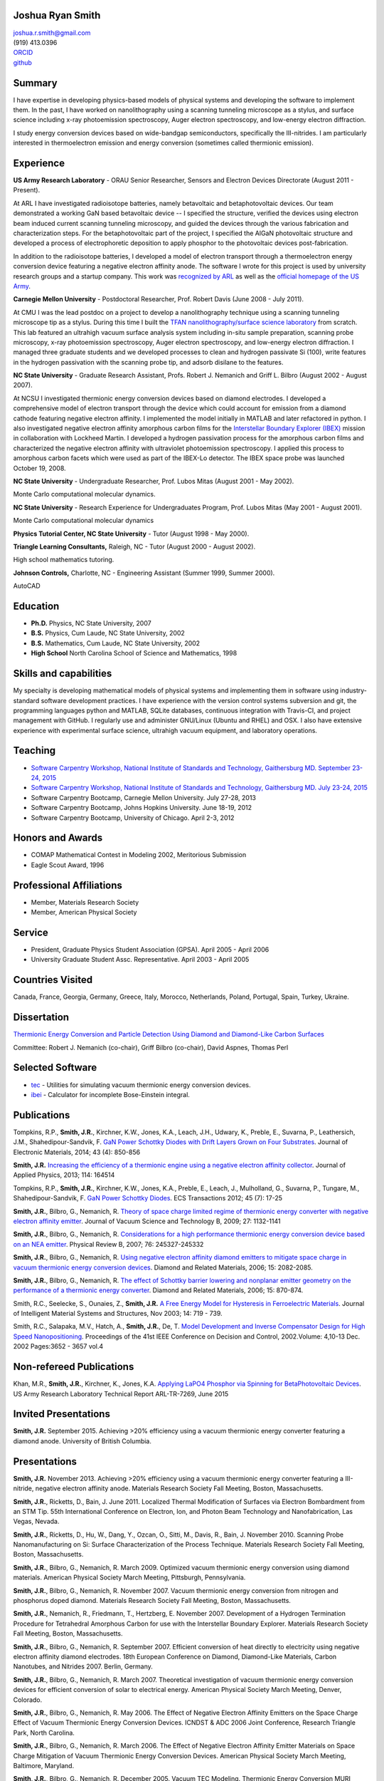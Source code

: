 Joshua Ryan Smith
=================

| joshua.r.smith@gmail.com
| (919) 413.0396
| `ORCID <http://orcid.org/0000-0002-3137-7180>`_
| `github <http://github.com/jrsmith3>`_

Summary
=======

I have expertise in developing physics-based models of physical systems
and developing the software to implement them. In the past, I have
worked on nanolithography using a scanning tunneling microscope as a
stylus, and surface science including x-ray photoemission spectroscopy,
Auger electron spectroscopy, and low-energy electron diffraction.

I study energy conversion devices based on wide-bandgap semiconductors,
specifically the III-nitrides. I am particularly interested in
thermoelectron emission and energy conversion (sometimes called
thermionic emission).

Experience
==========

**US Army Research Laboratory** - ORAU Senior Researcher, Sensors and
Electron Devices Directorate (August 2011 - Present).

At ARL I have investigated radioisotope batteries, namely betavoltaic
and betaphotovoltaic devices. Our team demonstrated a working GaN based
betavoltaic device -- I specified the structure, verified the devices
using electron beam induced current scanning tunneling microscopy, and
guided the devices through the various fabrication and characterization
steps. For the betaphotovoltaic part of the project, I specified the
AlGaN photovoltaic structure and developed a process of electrophoretic
deposition to apply phosphor to the photovoltaic devices
post-fabrication.

In addition to the radioisotope batteries, I developed a model of
electron transport through a thermoelectron energy conversion device
featuring a negative electron affinity anode. The software I wrote for
this project is used by university research groups and a startup
company. 
This work was `recognized by ARL <http://www.arl.army.mil/www/default.cfm?article=2462>`_ as well as the `official homepage of the US Army <http://www.army.mil/article/123473/Visiting_Army_scientist_makes_discoveries_in_emerging_technology/>`_.

**Carnegie Mellon University** - Postdoctoral Researcher, Prof. Robert
Davis (June 2008 - July 2011).

At CMU I was the lead postdoc on a project to develop a nanolithography
technique using a scanning tunneling microscope tip as a stylus. During
this time I built the `TFAN nanolithography/surface science
laboratory <https://www.flickr.com/groups/tfan/>`_ from scratch. This
lab featured an ultrahigh vacuum surface analysis system including
in-situ sample preparation, scanning probe microscopy, x-ray
photoemission spectroscopy, Auger electron spectroscopy, and low-energy
electron diffraction. I managed three graduate students and we developed
processes to clean and hydrogen passivate Si (100), write features in
the hydrogen passivation with the scanning probe tip, and adsorb
disilane to the features.

**NC State University** - Graduate Research Assistant, Profs. Robert J.
Nemanich and Griff L. Bilbro (August 2002 - August 2007).

At NCSU I investigated thermionic energy conversion devices based on
diamond electrodes. I developed a comprehensive model of electron
transport through the device which could account for emission from a
diamond cathode featuring negative electron affinity. I implemented the
model initially in MATLAB and later refactored in python. I also
investigated negative electron affinity amorphous carbon films for the
`Interstellar Boundary Explorer
(IBEX) <http://www.nasa.gov/mission_pages/ibex/index.html>`_ mission in
collaboration with Lockheed Martin. I developed a hydrogen passivation
process for the amorphous carbon films and characterized the negative
electron affinity with ultraviolet photoemission spectroscopy. I applied
this process to amorphous carbon facets which were used as part of the
IBEX-Lo detector. The IBEX space probe was launched October 19, 2008.

**NC State University** - Undergraduate Researcher, Prof. Lubos Mitas
(August 2001 - May 2002).

Monte Carlo computational molecular dynamics.

**NC State University** - Research Experience for Undergraduates
Program, Prof. Lubos Mitas (May 2001 - August 2001).

Monte Carlo computational molecular dynamics

**Physics Tutorial Center, NC State University** - Tutor (August 1998 -
May 2000).

**Triangle Learning Consultants,** Raleigh, NC - Tutor (August 2000 -
August 2002).

High school mathematics tutoring.

**Johnson Controls,** Charlotte, NC - Engineering Assistant (Summer
1999, Summer 2000).

AutoCAD


Education
=========

-  **Ph.D.** Physics, NC State University, 2007
-  **B.S.** Physics, Cum Laude, NC State University, 2002
-  **B.S.** Mathematics, Cum Laude, NC State University, 2002
-  **High School** North Carolina School of Science and Mathematics,
   1998

Skills and capabilities
=======================

My specialty is developing mathematical models of physical systems and
implementing them in software using industry-standard software
development practices. I have experience with the version control
systems subversion and git, the programming languages python and MATLAB, SQLite databases, 
continuous integration with Travis-CI, and project management with
GitHub. I regularly use and administer GNU/Linux (Ubuntu and RHEL) and OSX.
I also have extensive experience with experimental surface
science, ultrahigh vacuum equipment, and laboratory operations.

Teaching
========

-  `Software Carpentry Workshop, National Institute of Standards and
   Technology, Gaithersburg MD. September 23-24, 2015 <https://pages.nist.gov/2015-09-23-nist/>`_
-  `Software Carpentry Workshop, National Institute of Standards and
   Technology, Gaithersburg MD. July 23-24, 2015 <https://pages.nist.gov/2015-07-23-nist/>`_
-  Software Carpentry Bootcamp, Carnegie Mellon University. July 27-28,
   2013
-  Software Carpentry Bootcamp, Johns Hopkins University. June 18-19,
   2012
-  Software Carpentry Bootcamp, University of Chicago. April 2-3, 2012

Honors and Awards
=================

-  COMAP Mathematical Contest in Modeling 2002, Meritorious Submission
-  Eagle Scout Award, 1996

Professional Affiliations
=========================

-  Member, Materials Research Society
-  Member, American Physical Society

Service
=======

-  President, Graduate Physics Student Association (GPSA). April 2005 -
   April 2006
-  University Graduate Student Assc. Representative. April 2003 - April
   2005

Countries Visited
=================

Canada, France, Georgia, Germany, Greece, Italy, Morocco, Netherlands,
Poland, Portugal, Spain, Turkey, Ukraine.

Dissertation
============

`Thermionic Energy Conversion and Particle Detection Using Diamond and Diamond-Like Carbon Surfaces <http://www.lib.ncsu.edu/resolver/1840.16/3107>`_

Committee: Robert J. Nemanich (co-chair), Griff Bilbro (co-chair), David
Aspnes, Thomas Perl

Selected Software
=================

-  `tec <http://jrsmith3.github.io/tec/>`_ - Utilities for simulating
   vacuum thermionic energy conversion devices.
-  `ibei <http://ibei.readthedocs.org/en/latest/>`_ - Calculator for
   incomplete Bose-Einstein integral.

Publications
============

Tompkins, R.P., **Smith, J.R.**, Kirchner, K.W., Jones, K.A., Leach,
J.H., Udwary, K., Preble, E., Suvarna, P., Leathersich, J.M.,
Shahedipour-Sandvik, F. `GaN Power Schottky Diodes with Drift Layers
Grown on Four
Substrates <http://dx.doi.org/10.1007/s11664-014-3021-9>`_. Journal of
Electronic Materials, 2014; 43 (4): 850-856

**Smith, J.R.** `Increasing the efficiency of a thermionic engine using
a negative electron affinity
collector <http://dx.doi.org/10.1063/1.4826202>`_. Journal of Applied
Physics, 2013; 114: 164514

Tompkins, R.P., **Smith, J.R.**, Kirchner, K.W., Jones, K.A., Preble,
E., Leach, J., Mulholland, G., Suvarna, P., Tungare, M.,
Shahedipour-Sandvik, F. `GaN Power Schottky
Diodes <http://dx.doi.org/10.1149/1.3701521>`_. ECS Transactions 2012;
45 (7): 17-25

**Smith, J.R.**, Bilbro, G., Nemanich, R. `Theory of space charge
limited regime of thermionic energy converter with negative electron
affinity emitter <http://dx.doi.org/10.1116/1.3125282>`_. Journal of
Vacuum Science and Technology B, 2009; 27: 1132-1141

**Smith, J.R.**, Bilbro, G., Nemanich, R. `Considerations for a high
performance thermionic energy conversion device based on an NEA
emitter <http://dx.doi.org/10.1103/PhysRevB.76.245327>`_. Physical
Review B, 2007; 76: 245327-245332

**Smith, J.R.**, Bilbro, G., Nemanich, R. `Using negative electron
affinity diamond emitters to mitigate space charge in vacuum thermionic
energy conversion
devices <http://dx.doi.org/10.1016/j.diamond.2006.09.011>`_. Diamond
and Related Materials, 2006; 15: 2082-2085.

**Smith, J.R.**, Bilbro, G., Nemanich, R. `The effect of Schottky
barrier lowering and nonplanar emitter geometry on the performance of a
thermionic energy
converter <http://dx.doi.org/10.1016/j.diamond.2005.12.057>`_. Diamond
and Related Materials, 2006; 15: 870-874.

Smith, R.C., Seelecke, S., Ounaies, Z., **Smith, J.R.** `A Free Energy
Model for Hysteresis in Ferroelectric
Materials <http://dx.doi.org/10.1177/1045389X03038841>`_. Journal of
Intelligent Material Systems and Structures, Nov 2003; 14: 719 - 739.

Smith, R.C., Salapaka, M.V., Hatch, A., **Smith, J.R.**, De, T. `Model
Development and Inverse Compensator Design for High Speed
Nanopositioning <http://dx.doi.org/10.1109/CDC.2002.1184930>`_.
Proceedings of the 41st IEEE Conference on Decision and Control,
2002.Volume: 4,10-13 Dec. 2002 Pages:3652 - 3657 vol.4

Non-refereed Publications
=========================
Khan, M.R., **Smith, J.R.**, Kirchner, K., Jones, K.A. `Applying LaPO4 Phosphor via Spinning for BetaPhotovoltaic Devices <http://www.dtic.mil/docs/citations/ADA621659>`_. US Army Research Laboratory Technical Report ARL-TR-7269, June 2015


Invited Presentations
=====================
**Smith, J.R.** September 2015. Achieving >20% efficiency using a vacuum thermionic energy converter featuring a diamond anode. University of British Columbia.


Presentations
=============

**Smith, J.R.** November 2013. Achieving >20% efficiency using a vacuum
thermionic energy converter featuring a III-nitride, negative electron
affinity anode. Materials Research Society Fall Meeting, Boston,
Massachusetts.

**Smith, J.R.**, Ricketts, D., Bain, J. June 2011. Localized Thermal
Modification of Surfaces via Electron Bombardment from an STM Tip. 55th
International Conference on Electron, Ion, and Photon Beam Technology
and Nanofabrication, Las Vegas, Nevada.

**Smith, J.R.**, Ricketts, D., Hu, W., Dang, Y., Ozcan, O., Sitti, M.,
Davis, R., Bain, J. November 2010. Scanning Probe Nanomanufacturing on
Si: Surface Characterization of the Process Technique. Materials
Research Society Fall Meeting, Boston, Massachusetts.

**Smith, J.R.**, Bilbro, G., Nemanich, R. March 2009. Optimized vacuum
thermionic energy conversion using diamond materials. American Physical
Society March Meeting, Pittsburgh, Pennsylvania.

**Smith, J.R.**, Bilbro, G., Nemanich, R. November 2007. Vacuum
thermionic energy conversion from nitrogen and phosphorus doped diamond.
Materials Research Society Fall Meeting, Boston, Massachusetts.

**Smith, J.R.**, Nemanich, R., Friedmann, T., Hertzberg, E. November
2007. Development of a Hydrogen Termination Procedure for Tetrahedral
Amorphous Carbon for use with the Interstellar Boundary Explorer.
Materials Research Society Fall Meeting, Boston, Massachusetts.

**Smith, J.R.**, Bilbro, G., Nemanich, R. September 2007. Efficient
conversion of heat directly to electricity using negative electron
affinity diamond electrodes. 18th European Conference on Diamond,
Diamond-Like Materials, Carbon Nanotubes, and Nitrides 2007. Berlin,
Germany.

**Smith, J.R.**, Bilbro, G., Nemanich, R. March 2007. Theoretical
investigation of vacuum thermionic energy conversion devices for
efficient conversion of solar to electrical energy. American Physical
Society March Meeting, Denver, Colorado.

**Smith, J.R.**, Bilbro, G., Nemanich, R. May 2006. The Effect of
Negative Electron Affinity Emitters on the Space Charge Effect of Vacuum
Thermionic Energy Conversion Devices. ICNDST & ADC 2006 Joint
Conference, Research Triangle Park, North Carolina.

**Smith, J.R.**, Bilbro, G., Nemanich, R. March 2006. The Effect of
Negative Electron Affinity Emitter Materials on Space Charge Mitigation
of Vacuum Thermionic Energy Conversion Devices. American Physical
Society March Meeting, Baltimore, Maryland.

**Smith, J.R.**, Bilbro, G., Nemanich, R. December 2005. Vacuum TEC
Modeling. Thermionic Energy Conversion MURI Review Meeting. Berkeley,
California.

**Smith, J.R.**, Bilbro, G., Nemanich, R. November 2005. Effect of
Nanostructured Emitters on the Performance of Vacuum Thermionic Energy
Conversion Devices. Materials Research Society Fall Meeting, Boston,
Massachusetts.

**Smith, J.R.**, Bilbro, G., Nemanich, R. December 2004. Modeling Vacuum
Thermionic Energy Converters. Thermionic Energy Conversion MURI Review
Meeting. Santa Cruz, California.

**Smith, J.R.**, Bilbro, G., Nemanich, R. July 2004. Modeling Vacuum
Thermionic Energy Converters. Thermionic Energy Conversion MURI Review
Meeting, Raleigh, North Carolina.

**Smith, J.R.**, Bilbro, G., Nemanich, R. April 2004. The Theory of
Thermionic Energy Conversion. Thermioinic Energy Conversion SBIR phase
II Kickoff meeting, Raleigh, North Carolina.

**Smith, J.R.** and Mitas, L. 2001. Molecular Dynamics Simulations. 2001
Summer REU Program Presentations, Raleigh, North Carolina.

Posters
=======

**Smith, J.R.** November 2014. `Beta-enhanced thermoelectron emission
and energy
conversion <https://github.com/jrsmith3/conf-mrs_fall_2014_poster/releases>`_,
Boston, MA.

**Smith, J.R.** August 2013. Simulated thermionic engine performance
using III-nitride, negative electron affinity collector, Washington, DC.

**Smith, J.R.**, Ricketts, D., Davis, R., Bain, J., Fedder, G., Sitti,
M., Santhanam, S., Dang, Y., Hu, W., Ozcan, O., Zhang, A., Gu, J. Tip
directed, field assisted nanomanufacturing. DARPA MEMS PI Review Meeting
July 2010. San Francisco, California.

**Smith, J.R.**, Hu, W., Dang, Y., Ozcan, O., Sitti, M., Bain, J.,
Davis, R., Ricketts, D. Towards Writing Si Nanowires on Si (100) with an
STM Tip: Surface Preparation and Initial Results. Materials Research
Society Fall Meeting 2009. Boston, Massachusetts.

**Smith, J.R.**, Ricketts, D., Davis, R., Bain, J., Fedder, G., Sitti,
M., Santhanam, S., Dang, Y., Hu, W., Ozcan, O., Zhang, A. Tip directed,
field assisted nanomanufacturing: Initial surface preparation results.
DARPA MEMS PI Review Meeting July 2009. Sunriver, Oregon.

**Smith, J.R.**, Nemanich, R. Hertzberg, E., Friedmann, T.A. Hydrogen
termination of ta:C for use in interstellar neutral particle detection.
New Diamond and Nano Carbons 2007. Osaka, Japan.

**Smith, J.R.**, Nemanich, R. Effect of Hydrogen Passivation on RMS
Roughness and Electronic Structure of Diamond-like Carbon Films.
Materials Research Society Fall Meeting 2006. Boston, Massachusetts.

**Smith, J.R.**, Bilbro, G., Nemanich, R. Theory of the performance of a
thermionic energy conversion device with a negative electron affinity
emitter. 17th European Conference on Diamond, Diamond-Like Materials,
Carbon Nanotubes, and Nitrides 2006. Estoril, Portugal.

**Smith, J.R.**, Bilbro, G., Nemanich, R. A model for the effect of
Schottky barrier lowering and non-planar emitter geometry on the
performance of a thermionic energy converter. 16th European Conference
on Diamond, Diamond-Like Materials, Carbon Nanotubes, and Nitrides 2005.
Toulouse, France.

**Smith, J.R.**, Bilbro, G., Nemanich, R. Modeling Thermionic Energy
Conversion Devices. June 2005 Thermionic Energy Conversion MURI Meeting,
Santa Barbara, California.

**Smith, J.R.** and Bilbro, G. Conventional Theory of Thermioinic
Emission. November 2003. Thermionic Energy Conversion MURI Review
Meeting, Cambridge, Massachusetts.
